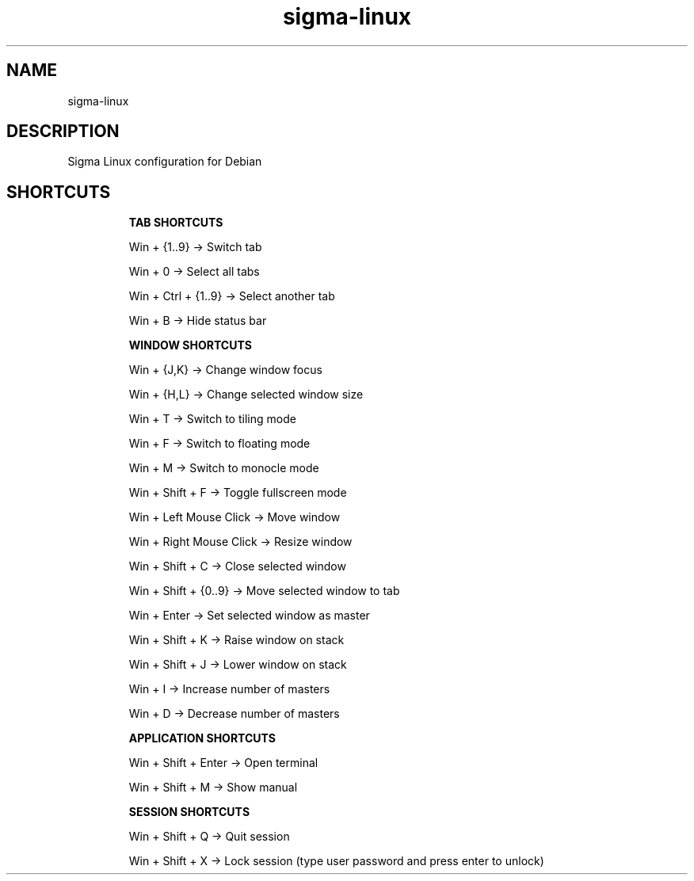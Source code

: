 .\" Manual page for Sigma Linux
.\" Author: Rdbo
.TH sigma-linux 1 "15 October 2022" "sigma-linux man page"

.SH NAME
sigma-linux

.SH DESCRIPTION
Sigma Linux configuration for Debian

.SH SHORTCUTS
.IP
.B TAB SHORTCUTS
.IP
Win + {1..9} -> Switch tab

Win + 0 -> Select all tabs

Win + Ctrl + {1..9} -> Select another tab

Win + B -> Hide status bar

.IP
.B WINDOW SHORTCUTS
.IP
Win + {J,K} -> Change window focus

Win + {H,L} -> Change selected window size

Win + T -> Switch to tiling mode

Win + F -> Switch to floating mode

Win + M -> Switch to monocle mode

Win + Shift + F -> Toggle fullscreen mode

Win + Left Mouse Click -> Move window

Win + Right Mouse Click -> Resize window

Win + Shift + C -> Close selected window

Win + Shift + {0..9} -> Move selected window to tab

Win + Enter -> Set selected window as master

Win + Shift + K -> Raise window on stack

Win + Shift + J -> Lower window on stack

Win + I -> Increase number of masters

Win + D -> Decrease number of masters

.IP
.B APPLICATION SHORTCUTS
.IP

Win + Shift + Enter -> Open terminal

Win + Shift + M -> Show manual

.IP
.B SESSION SHORTCUTS
.IP
Win + Shift + Q -> Quit session

Win + Shift + X -> Lock session (type user password and press enter to unlock)
